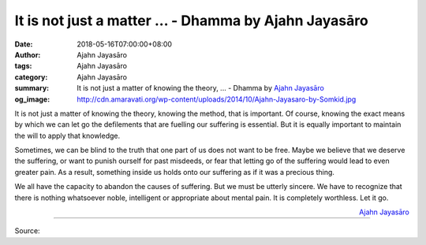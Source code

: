 It is not just a matter ... - Dhamma by Ajahn Jayasāro
######################################################

:date: 2018-05-16T07:00:00+08:00
:author: Ajahn Jayasāro
:tags: Ajahn Jayasāro
:category: Ajahn Jayasāro
:summary: It is not just a matter of knowing the theory, ...
          - Dhamma by `Ajahn Jayasāro`_
:og_image: http://cdn.amaravati.org/wp-content/uploads/2014/10/Ajahn-Jayasaro-by-Somkid.jpg

It is not just a matter of knowing the theory, knowing the method, that is
important. Of course, knowing the exact means by which we can let go the
defilements that are fuelling our suffering is essential. But it is equally
important to maintain the will to apply that knowledge.

Sometimes, we can be blind to the truth that one part of us does not want to be
free. Maybe we believe that we deserve the suffering, or want to punish ourself
for past misdeeds, or fear that letting go of the suffering would lead to even
greater pain. As a result, something inside us holds onto our suffering as if it
was a precious thing.

We all have the capacity to abandon the causes of suffering. But we must be
utterly sincere. We have to recognize that there is nothing whatsoever noble,
intelligent or appropriate about mental pain. It is completely worthless. Let it
go.

.. container:: align-right

  `Ajahn Jayasāro`_

.. image:: https://scontent.fkhh1-1.fna.fbcdn.net/v/t1.0-9/32536982_1544409815667699_8268759871067783168_n.jpg?_nc_cat=0&_nc_eui2=AeHGBUU3DYYPRVwLPga-vNMx9KC6s7m_MpGTnHN4ftJdj4zkPw9DufnUApdDdn3WNlrOgYrIY2AvJY6qew9xCSuj17qIdtUjbO5K8Ub5maE3cA&oh=0c6347f7cfecb7c2b4323dd6350e0589&oe=5B961BB9
   :align: center
   :alt: It is not just a matter

----

Source:

.. raw:: html

  <iframe src="https://www.facebook.com/plugins/post.php?href=https%3A%2F%2Fwww.facebook.com%2Fjayasaro.panyaprateep.org%2Fphotos%2Fa.318290164946343.68815.318196051622421%2F1544409809001033%2F%3Ftype%3D3" width="auto" height="503" style="border:none;overflow:hidden" scrolling="no" frameborder="0" allowTransparency="true" allow="encrypted-media"></iframe>

.. _Ajahn Jayasāro: http://www.amaravati.org/biographies/ajahn-jayasaro/
